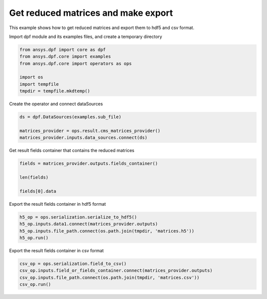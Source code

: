 
.. DO NOT EDIT.
.. THIS FILE WAS AUTOMATICALLY GENERATED BY SPHINX-GALLERY.
.. TO MAKE CHANGES, EDIT THE SOURCE PYTHON FILE:
.. "examples\00-basic\06-reduced_matrices_export.py"
.. LINE NUMBERS ARE GIVEN BELOW.

.. only:: html

    .. note::
        :class: sphx-glr-download-link-note

        Click :ref:`here <sphx_glr_download_examples_00-basic_06-reduced_matrices_export.py>`
        to download the full example code

.. rst-class:: sphx-glr-example-title

.. _sphx_glr_examples_00-basic_06-reduced_matrices_export.py:


.. _ref_reduced_matrices_export:

Get reduced matrices and make export
~~~~~~~~~~~~~~~~~~~~~~~~~~~~~~~~~~~~
This example shows how to get reduced matrices and 
export them to hdf5 and csv format. 

.. GENERATED FROM PYTHON SOURCE LINES 12-13

Import dpf module and its examples files, and create a temporary directory

.. GENERATED FROM PYTHON SOURCE LINES 13-22

.. code-block:: default


    from ansys.dpf import core as dpf
    from ansys.dpf.core import examples
    from ansys.dpf.core import operators as ops

    import os
    import tempfile
    tmpdir = tempfile.mkdtemp()








.. GENERATED FROM PYTHON SOURCE LINES 23-24

Create the operator and connect dataSources

.. GENERATED FROM PYTHON SOURCE LINES 24-30

.. code-block:: default


    ds = dpf.DataSources(examples.sub_file)

    matrices_provider = ops.result.cms_matrices_provider()
    matrices_provider.inputs.data_sources.connect(ds)








.. GENERATED FROM PYTHON SOURCE LINES 31-32

Get result fields container that contains the reduced matrices

.. GENERATED FROM PYTHON SOURCE LINES 32-39

.. code-block:: default


    fields = matrices_provider.outputs.fields_container()

    len(fields)

    fields[0].data





.. rst-class:: sphx-glr-script-out

 Out:

 .. code-block:: none


    array([[ 5.53476768e+11, -2.29728435e+10,  2.29728435e+10, ...,
             0.00000000e+00,  0.00000000e+00,  2.91225427e+05]])



.. GENERATED FROM PYTHON SOURCE LINES 40-41

Export the result fields container in hdf5 format

.. GENERATED FROM PYTHON SOURCE LINES 41-47

.. code-block:: default


    h5_op = ops.serialization.serialize_to_hdf5()
    h5_op.inputs.data1.connect(matrices_provider.outputs)
    h5_op.inputs.file_path.connect(os.path.join(tmpdir, 'matrices.h5'))
    h5_op.run()








.. GENERATED FROM PYTHON SOURCE LINES 48-49

Export the result fields container in csv format

.. GENERATED FROM PYTHON SOURCE LINES 49-54

.. code-block:: default


    csv_op = ops.serialization.field_to_csv()
    csv_op.inputs.field_or_fields_container.connect(matrices_provider.outputs)
    csv_op.inputs.file_path.connect(os.path.join(tmpdir, 'matrices.csv'))
    csv_op.run()








.. rst-class:: sphx-glr-timing

   **Total running time of the script:** ( 0 minutes  0.057 seconds)


.. _sphx_glr_download_examples_00-basic_06-reduced_matrices_export.py:


.. only :: html

 .. container:: sphx-glr-footer
    :class: sphx-glr-footer-example



  .. container:: sphx-glr-download sphx-glr-download-python

     :download:`Download Python source code: 06-reduced_matrices_export.py <06-reduced_matrices_export.py>`



  .. container:: sphx-glr-download sphx-glr-download-jupyter

     :download:`Download Jupyter notebook: 06-reduced_matrices_export.ipynb <06-reduced_matrices_export.ipynb>`


.. only:: html

 .. rst-class:: sphx-glr-signature

    `Gallery generated by Sphinx-Gallery <https://sphinx-gallery.github.io>`_
